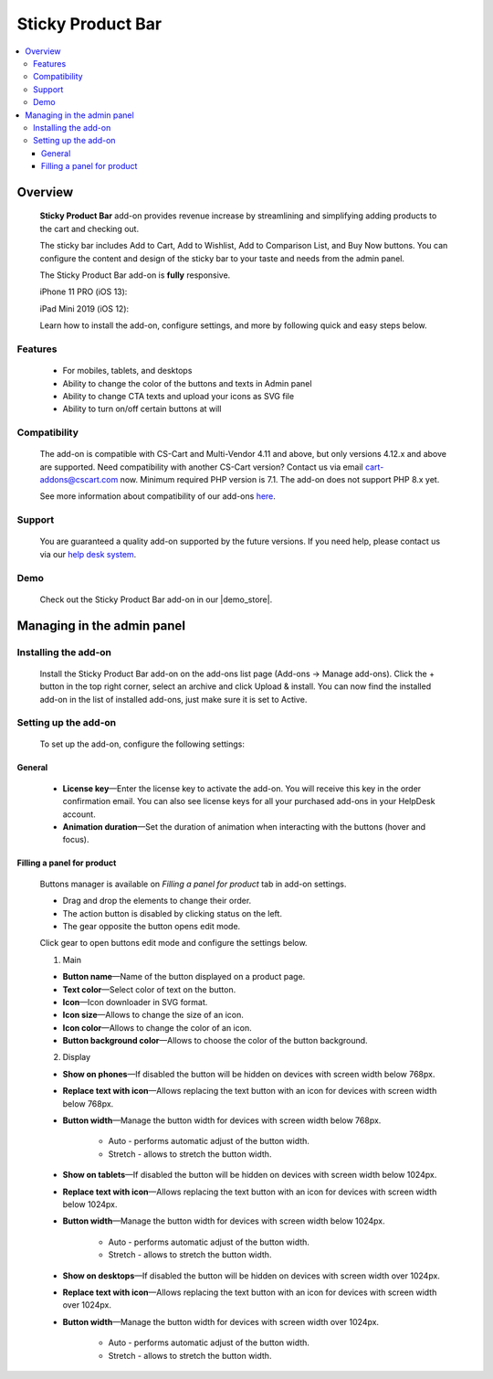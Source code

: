 ******************
Sticky Product Bar
******************

.. raw:: html

    <div class="buy-now">
        <a href="https://marketplace.simtechdev.com/landing/100000238" class="btn buy-now__btn">Buy now</a>
    </div>

.. contents::
    :local: 
    :depth: 3

--------
Overview
--------

    **Sticky Product Bar** add-on provides revenue increase by streamlining and simplifying adding products to the cart and checking out. 

    The sticky bar includes Add to Cart, Add to Wishlist, Add to Comparison List, and Buy Now buttons. You can configure the content and design of the sticky bar to your taste and needs from the admin panel.

    The Sticky Product Bar add-on is **fully** responsive.

    iPhone 11 PRO (iOS 13):

    .. fancybox:: img/sticky_product_bar_iphone.png
        :alt: Sticky Product Bar add-on
        :width: 506

    iPad Mini 2019 (iOS 12):

    .. fancybox:: img/sticky_product_bar_mobile_ipad.png
        :alt: Sticky Product Bar add-on
        :width: 647px
   
    Learn how to install the add-on, configure settings, and more by following quick and easy steps below.

========
Features
========

    - For mobiles, tablets, and desktops

    - Ability to change the color of the buttons and texts in Admin panel

    - Ability to change CTA texts and upload your icons as SVG file

    - Ability to turn on/off certain buttons at will

=============
Compatibility
=============

    The add-on is compatible with CS-Cart and Multi-Vendor 4.11 and above, but only versions 4.12.x and above are supported. Need compatibility with another CS-Cart version? Contact us via email cart-addons@cscart.com now.
    Minimum required PHP version is 7.1. The add-on does not support PHP 8.x yet.

    See more information about compatibility of our add-ons `here <https://docs.cs-cart.com/marketplace-addons/compatibility/index.html>`_.

=======
Support
=======

    You are guaranteed a quality add-on supported by the future versions. If you need help, please contact us via our `help desk system <https://helpdesk.cs-cart.com>`_.

====
Demo
====

    Check out the Sticky Product Bar add-on in our |demo_store|.

.. |demo_store| raw:: html

   <!--noindex--><a href="https://sticky-product-bar.demo.simtechdev.com/" target="_blank" rel="nofollow">demo store</a><!--/noindex-->

---------------------------
Managing in the admin panel
---------------------------

=====================
Installing the add-on
=====================

    Install the Sticky Product Bar add-on on the add-ons list page (Add-ons → Manage add-ons). Click the + button in the top right corner, select an archive and click Upload & install. You can now find the installed add-on in the list of installed add-ons, just make sure it is set to Active.

=====================
Setting up the add-on
=====================

    To set up the add-on, configure the following settings:

+++++++
General
+++++++

    .. fancybox:: img/sticky_product_bar_settings_general.png
        :alt: general settings of the Sticky Product Bar add-on

    * **License key**—Enter the license key to activate the add-on. You will receive this key in the order confirmation email. You can also see license keys for all your purchased add-ons in your HelpDesk account.

    * **Animation duration**—Set the duration of animation when interacting with the buttons (hover and focus).

+++++++++++++++++++++++++++
Filling a panel for product
+++++++++++++++++++++++++++

    Buttons manager is available on *Filling a panel for product* tab in add-on settings.

    .. fancybox:: img/sticky_product_bar_panel_settings.png
        :alt: panel settings of the Sticky Product Bar add-on

    * Drag and drop the elements to change their order.
    * The action button is disabled by clicking status on the left.
    * The gear opposite the button opens edit mode.

    Click gear to open buttons edit mode and configure the settings below.

    .. fancybox:: img/sticky_product_bar_buttons_settings.png
        :alt: Buttons settings of the Sticky Product Bar add-on

    1. Main

    * **Button name**—Name of the button displayed on a product page.

    * **Text color**—Select color of text on the button.

    * **Icon**—Icon downloader in SVG format.

    * **Icon size**—Allows to change the size of an icon.

    * **Icon color**—Allows to change the color of an icon.

    * **Button background color**—Allows to choose the color of the button background.

    2. Display

    * **Show on phones**—If disabled the button will be hidden on devices with screen width below 768px.

    * **Replace text with icon**—Allows replacing the text button with an icon for devices with screen width below 768px.

    * **Button width**—Manage the button width for devices with screen width below 768px.

        - Auto - performs automatic adjust of the button width.
        - Stretch - allows to stretch the button width.

    * **Show on tablets**—If disabled the button will be hidden on devices with screen width below 1024px.

    * **Replace text with icon**—Allows replacing the text button with an icon for devices with screen width below 1024px.

    * **Button width**—Manage the button width for devices with screen width below 1024px.

        - Auto - performs automatic adjust of the button width.
        - Stretch - allows to stretch the button width.

    * **Show on desktops**—If disabled the button will be hidden on devices with screen width over 1024px.

    * **Replace text with icon**—Allows replacing the text button with an icon for devices with screen width over 1024px.

    * **Button width**—Manage the button width for devices with screen width over 1024px.

        - Auto - performs automatic adjust of the button width.
        - Stretch - allows to stretch the button width.


    